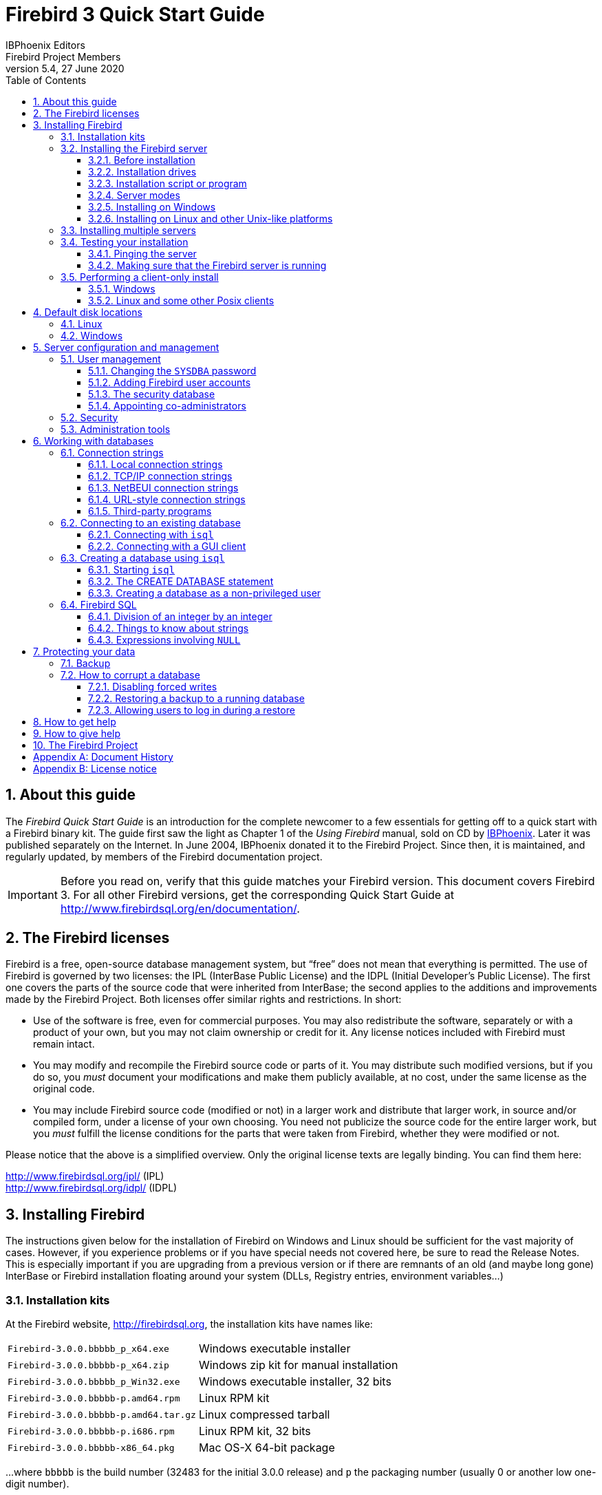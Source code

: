 [[qsg3]]
= Firebird 3 Quick Start Guide
IBPhoenix{sp}Editors; Firebird{sp}Project{sp}Members
5.4, 27 June 2020
:doctype: book
:sectnums:
:sectanchors:
:toc: left
:toclevels: 3
:outlinelevels: 6:0
:icons: font
:experimental:
:imagesdir: ../../images
:docimagepath: firebirddocs/qsg3

toc::[]

[[qsg3-about]]
== About this guide

The [ref]_Firebird Quick Start Guide_ is an introduction for the complete newcomer to a few essentials for getting off to a quick start with a Firebird binary kit.
The guide first saw the light as Chapter 1 of the [ref]_Using Firebird_ manual, sold on CD by http://www.ibphoenix.com[IBPhoenix].
Later it was published separately on the Internet.
In June 2004, IBPhoenix donated it to the Firebird Project.
Since then, it is maintained, and regularly updated, by members of the Firebird documentation project.

[IMPORTANT]
====
Before you read on, verify that this guide matches your Firebird version.
This document covers Firebird 3.
For all other Firebird versions, get the corresponding Quick Start Guide at http://www.firebirdsql.org/en/documentation/.
====

[[qsg3-firebird-licenses]]
== The Firebird licenses(((Licenses)))(((Firebird licenses)))(((IPL)))(((IDPL)))

Firebird is a free, open-source database management system, but "`free`" does not mean that everything is permitted.
The use of Firebird is governed by two licenses: the IPL (InterBase Public License) and the IDPL (Initial Developer's Public License).
The first one covers the parts of the source code that were inherited from InterBase;
the second applies to the additions and improvements made by the Firebird Project.
Both licenses offer similar rights and restrictions.
In short:

* Use of the software is free, even for commercial purposes.
You may also redistribute the software, separately or with a product of your own, but you may not claim ownership or credit for it.
Any license notices included with Firebird must remain intact.
* You may modify and recompile the Firebird source code or parts of it.
You may distribute such modified versions, but if you do so, you _must_ document your modifications and make them publicly available, at no cost, under the same license as the original code.
* You may include Firebird source code (modified or not) in a larger work and distribute that larger work, in source and/or compiled form, under a license of your own choosing.
You need not publicize the source code for the entire larger work, but you _must_ fulfill the license conditions for the parts that were taken from Firebird, whether they were modified or not.

Please notice that the above is a simplified overview.
Only the original license texts are legally binding.
You can find them here:

http://www.firebirdsql.org/ipl/ (IPL) +
http://www.firebirdsql.org/idpl/ (IDPL)

[[qsg3-installing]]
== Installing Firebird(((Installation)))

The instructions given below for the installation of Firebird on Windows and Linux should be sufficient for the vast majority of cases.
However, if you experience problems or if you have special needs not covered here, be sure to read the Release Notes.
This is especially important if you are upgrading from a previous version or if there are remnants of an old (and maybe long gone) InterBase or Firebird installation floating around your system (DLLs, Registry entries, environment variables...)

[[qsg3-installing-kits]]
=== ((Installation kits))

At the Firebird website, http://firebirdsql.org, the installation kits have names like:

[horizontal]
`Firebird-3.0.0.bbbbb_p_x64.exe`:: Windows executable installer
`Firebird-3.0.0.bbbbb-p_x64.zip`:: Windows zip kit for manual installation
`Firebird-3.0.0.bbbbb_p_Win32.exe`:: Windows executable installer, 32 bits
`Firebird-3.0.0.bbbbb-p.amd64.rpm`:: Linux RPM kit
`Firebird-3.0.0.bbbbb-p.amd64.tar.gz`:: Linux compressed tarball
`Firebird-3.0.0.bbbbb-p.i686.rpm`:: Linux RPM kit, 32 bits
`Firebird-3.0.0.bbbbb-x86_64.pkg`:: Mac OS-X 64-bit package

$$...$$where `bbbbb` is the build number (32483 for the initial 3.0.0 release) and `p` the packaging number (usually 0 or another low one-digit number).

Firebird 3 packages will also undoubtedly wind up in various Linux distributions and their online repositories.
These will have their own naming schemes.

[[qsg3-installing-server]]
=== Installing the Firebird server(((Installation,server)))

[[qsg3-installing-server-before]]
==== Before installation

It is almost always advisable to uninstall any previous Firebird installations completely (_after_ you've read the next paragraph!) and also hunt the Windows system dirs for old copies of `gds32.dll` and `fbclient.dll`.
If you're using Linux, the uninstall scripts should have removed any copies and/or symlinks in `/usr/lib[64]`, but it won't hurt to look if anything named `libfbclient.*` or `libgds.*` is still lying around.

Furthermore, you should be aware that Firebird 3 won't open databases that were created by older versions.
So before taking down your existing setup, you should back up all your databases in order that you can restore them later under Firebird 3.

You may also want to back up your old security database `security2.fdb`.
Firebird 3 comes with an SQL script `security_database.sql` (located in `misc/upgrade/security`) that will upgrade the old security database to Firebird 3, preserving all information _except_ ``SYSDBA``'s and except any passwords.
For more information, see [ref]_Compatibility Issues_ {two-colons} [ref]_Upgrading a v.2.x Security Database_ in the Firebird 3 Release Notes.

[[qsg3-installing-server-drives]]
==== Installation drives(((Installation,drives)))

The Firebird server -- and any databases you create or connect to -- must reside on a hard drive that is physically connected to the host machine.
You cannot locate components of the server, or any database, on a mapped drive, a filesystem share or a network filesystem.
(Well, you can, but you shouldn't, and this technique isn't covered here.)

[NOTE]
====
You can mount a read-only database on a CD-ROM drive, but you cannot run Firebird server from one.
====

[[qsg3-installing-server-script]]
==== Installation script or program(((Installation,script or program)))

Although it is possible to install Firebird by a filesystem copying method -- such as untarring a snapshot build or decompressing a structured `.zip` archive -- it is strongly recommended that you use the distributed release kit (`.exe` for Windows, `.rpm` for Linux), especially if this is the first time you install Firebird.
The Windows installation executable, the Linux `rpm` program and the `install.sh` script in the official `.tar.gz` for various Posix platforms all perform some essential setup tasks.
Provided you follow the installation instructions correctly, there should be nothing for you to do upon completion but log in and go!

[[qsg3-installing-server-modes]]
==== Server modes

Some installers ask you to choose between Classic(((Server mode, Classic))), SuperClassic(((Server mode, SuperClassic))) and Superserver(((ServerMode, SuperServer))) mode.
What are they?

* Classic mode (aka [term]_MultiProcess(((Server mode, MultiProcess)))_) involves a single listening process that spawns off an additional process for each client connection.
Using a locking mechanism, it allows shared connections to database files.
* SuperClassic ([term]_ThreadedShared(((Server mode, ThreadedShared)))_) is a single server process.
Client connections are handled by separate threads, each having their own database page cache.
Other processes (e.g. embedded servers) may open the same database simultaneously (hence the _Shared_).
* Superserver ([term]_ThreadedDedicated(((Server mode, ThreadedDedicated)))_) is also a single server process with threads handling client connections.
There is a single, common database page cache.
The server requires exclusive access to each database file it opens (hence the _Dedicated_).

Each mode is fully stable and there is no reason to categorically prefer one to the other.
Of course, you may have your own specific considerations.
When in doubt, just follow the installer default for now.
Changing the server mode later can be done via the configuration file `firebird.conf` and requires a restart but not reinstallation.
The server mode can even be configured per database (consult the Release Notes for details).

[NOTE]
====
Users of Firebird 2.5 or earlier: please notice that as from Firebird 3, Superserver fully supports the use of multiple processors/cores out of the box, so lack of SMP support is no longer a reason to avoid it.
====

[[qsg3-installing-server-windows]]
==== Installing on Windows

Make sure you run the installer program as Administrator (i.e. right-click on the executable and choose "`Run as Administrator`") or you may run into permission problems later!

On Windows server platforms Firebird will run as a system service by default, but during installation you can also choose to let it run as an application.
Don't do this unless you have a compelling reason.

The installer will also ask if you want to enable authorization for legacy (i.e. pre-3.0) Firebird clients.
If security is a concern (as it should be), don't allow this or allow it only temporarily while you upgrade your existing clients to Firebird 3.0.
The legacy connection method sends passwords over the wire unencrypted;
it also limits the usable length of the password to 8 characters.

image::{docimagepath}/InstallScreen-3.0.png[]

During installation you have the option of providing a password for Firebird's superuser, `SYSDBA`.
Firebird passwords may be up to 255 bytes long, but due to the nature of the hashing algorithm the "`effective length`" is around 20 bytes, so it's not very useful to enter a password that's much longer than that.
Notice however that if you do enter such a password, you must supply it in its full length every time you connect -- it won't work if you truncate it to the first 20 characters!

[[qsg3-installing-server-windows-guardian]]
===== Use the ((Guardian))?(((Firebird Guardian)))

The Firebird Guardian is a utility that monitors the server process and tries to restart it if it terminates abnormally.
During a Windows install, you can opt to use the Guardian when running in SuperClassic or Superserver mode.
However, since modern Windows systems have the facility to watch and restart services, there is no reason to use the Guardian if Firebird runs as a service (which it should).

The Guardian may be phased out in future versions of Firebird.

[[qsg3-installing-server-linux]]
==== Installing on Linux and other Unix-like platforms

In all cases, read the Release Notes for the Firebird version you're going to install.
There may be significant variations from release to release of any Posix operating system, especially the open source ones.
Where possible, the build engineers for each Firebird version have attempted to document any known issues.

Aside from being packaged with the download kits, Release Notes for all officially released versions of Firebird can also be found at http://www.firebirdsql.org/en/release-notes/.

If you have a Linux distribution that supports `rpm` installs, consult the appropriate platform documentation for instructions about using _RPM Package Manager_.
In most distributions you will have the choice of performing the install from a command shell or through a GUI interface.

For Linux distributions that cannot process `rpm` programs, and for Unix flavours for which no `.rpm` kit is provided, use the `.tar.gz` kit.
Quite often, installation is just a matter of untarring the archive and running `install.sh`.
In some cases, the Release Notes or packed Readmes may instruct you to edit the scripts and make some manual adjustments.

[[qsg3-installing-multiple]]
=== Installing multiple servers

Firebird allows the operation of multiple servers on a single machine.
It can also run concurrently with Firebird 1.x or InterBase servers.
Setting this up is not a beginner's task though.
If you need to run multiple servers on the same machine, the second and subsequent servers must be installed and configured manually.
They need to have different service names and should listen on different TCP/IP ports.
The file `install_windows_manually.txt` in the `doc` subdir may be of help if you're doing this on Windows, but bear in mind that it was written for Firebird 2.1.

Also read the chapter [ref]_Configuring the Port Service on Client and Server_ in the Firebird 1.5 (!) Release Notes:

http://www.firebirdsql.org/file/documentation/release_notes/html/rlsnotes15.html#config-port +
http://www.firebirdsql.org/file/documentation/release_notes/Firebird-1.5.6-ReleaseNotes.pdf#page=96

[[qsg3-installing-testing]]
=== Testing your installation(((Testing)))

If you want to connect to your Firebird server across a network, then before testing the Firebird server itself you may want to verify that the server machine is reachable from the client at all.
At this point, it is assumed that you will use the recommended TCP/IP network protocol for your Firebird client/server connections.
(On Windows networks, NetBEUI is also supported.)

[[qsg3-installing-testing-ping]]
==== Pinging the server(((Ping)))

The `ping` command -- available on most systems -- is a quick and easy way to see if you can connect to a server machine via the network.
For example, if your server's IP address in the domain that is visible to your client is `192.13.14.1`, go to a command shell on the client machine and type the command

----
ping 192.13.14.1
----

substituting this example IP address with the IP address that your server is broadcasting.
If you are on a managed network and you don't know the server's IP address, ask your system administrator.
Of course, you can also ping the server by its name, if you know it:

----
ping vercingetorix
----

If you are connecting to the server from a local client -- that is, a client running on the same machine as the server -- you can ping the virtual TCP/IP loopback server:

----
ping localhost
----

or

----
ping 127.0.0.1
----

If you have a simple network of two machines linked by a crossover cable, you can set up your server with any IP address you like except 127.0.0.1 (which is reserved for a local loopback server) and, of course, the IP address which you are using for your client machine.
If you know the "`native`" IP addresses of your network cards, and they are different, you can simply use those.

Once you have verified that the server machine is reachable from the client, you can go on to the next step.

[[qsg3-installing-testing-check]]
==== Making sure that the Firebird server is running(((Checking the server)))

Most -- but not all -- installation packages start up the Firebird server as one of the final steps during installation, and also make sure that Firebird is started at every reboot.

After being launched, the Firebird server should be running:

On Linux or other Unix-like systems:::
As a service.

On Windows server systems:::
As a service or as an application.
Service is default and highly recommended.

The following sections show you how to test the server on each platform.

[[qsg3-installing-testing-check-linux]]
===== Server check: Linux and other Unices

(((top command (Linux))))
Use the `top` command in a command shell to inspect the running processes interactively.
If a Firebird 3 server is running, you should see a process named `firebird` and possibly also `fbguard` (the Guardian process).

The following screen shows the output of `top`, restricted by `grep` to show only lines containing the string `firebird`:

----
paul@fili ~ $ top -b -n1 | grep [f]irebird
 7169 firebird  20   0   29668    992    560 S   0,0  0,0   0:00.00 fbguard
 7171 firebird  20   0  228160   5876   3048 S   0,0  0,1   0:00.01 firebird
----

As an alternative to `top`, you can use `ps -ax` or `ps -aux` and pipe the output to `grep`.

The process name is `firebird` regardless if Firebird is running in Superserver, Classic or SuperClassic mode.
However, it is possible to configure a Classic-mode Firebird in such a way that it runs as a service under (x)inetd.
In that case, you will only see a `firebird` process if a client connection has been made.

Another way of testing the server after installation is by starting a Firebird client (e.g. `/opt/firebird/bin/isql`) and connecting to a database or creating one.
These operations are described later in this guide.

If it turns out that the server hasn't been started after all, you may need to do this manually, e.g.
with `/etc/init.d/firebird start` or `systemctl start firebird` and `systemctl enable firebird`, depending on the type of Linux system and your Firebird installation package.

[[qsg3-installing-testing-check-win-service]]
===== Server check: Windows, running as service

Open menu:Control{sp}Panel[Administrative Tools > Services].

(((Services (Windows))))
This illustration shows the Services applet display on Windows 7.
The appearance may vary from one Windows server edition to another.

image::{docimagepath}/Services-3.png[]

You should at least find the Firebird server in the services listing.
The Guardian may or may not be running, depending on the choices you made during installation.
If you didn't opt to start the server at the end of the installation process, you may do so now by right-clicking on the Firebird entry (or the Guardian) and choosing Start.

[[qsg3-installing-testing-check-win-app]]
===== Server check: Windows, running as application

If Firebird is up and running as an application, it is represented by an icon in the system tray:

* A green and grey server symbol if controlled by the Guardian;
* A round yellow and black graphic if running standalone.

A flashing icon indicates that the server is in the process of starting up (or at least trying to do so).
A red icon, or an icon with an overlying red stop sign, indicates that startup has failed.

One way to make 100% sure if the server is running or not is to press kbd:[Ctrl+Alt+Del] and look for the `firebird` process (and possibly `fbguard`) in the task list.
You may need to check the box "`Show processes of all users`" for these processes to become visible.

On some occasions, you may need to start the Guardian or server once explicitly via the Start menu even if you opted for "`Start Firebird now`" at the end of the installation process.
Sometimes a reboot is necessary.

You can shut the server down via the menu that appears if you right-click on the tray icon.
Notice that this also makes the icon disappear;
you can restart Firebird via the Start menu.

[NOTE]
====
In Classic mode (but not SuperClassic!) a new process is launched for every connection, so the number of `firebird` processes will always equal the number of client connections plus one.
Shutdown via the tray icon menu only terminates the first process (the [term]_listener_).
Other processes, if present, will continue to function normally, each terminating when the client disconnects from the database.
Of course, once the listener has been shut down, new connections can't be made.
====

[[qsg3-installing-client]]
=== Performing a client-only install(((Installation,client-only)))

Each remote client machine needs to have the client library -- `libfbclient.so` on Posix clients, `fbclient.dll` on Windows clients -- that matches the release version of the Firebird server.

Firebird can install symlinks or copies named after the 1.0 libs (with the "`old`" InterBase names), to maintain compatibility with third-party products which need these files.

Some extra pieces are also needed for the client-only install.

[[qsg3-installing-client-windows]]
==== Windows

At present, no separate installation program is available to install only the client pieces on a Windows machine.
If you are in the common situation of running Windows clients to a Linux or other Unix-like Firebird server (or another Windows machine), you need to download the full Windows installation kit that corresponds to the version of Firebird server you install on your server machine.

Fortunately, once you have the kit, the Windows client-only install is a breeze.
Just run the installation program and when you arrive at the "`Select Components`" screen, choose one of the client-only options from the drop-down list or uncheck the "`Server Components`" checkbox.

[[qsg3-installing-client-linux]]
==== Linux and some other Posix clients

A small-footprint client install program for Linux clients is not available either.
Additionally, some Posix flavours -- even within the Linux constellation -- have somewhat idiosyncratic requirements for filesystem locations.
For these reasons, not all {asterisk}x distributions for Firebird even contain a client-only install option.

For most Linux flavours, the following procedure is suggested for a manual Firebird client-only install.
Log in as `root` for this.

. Look for `libfbclient.so.3.0.n` (`n` being the patch version number) in `/opt/firebird/lib` on the machine where the Firebird server is installed.
Copy it to `/usr/lib` on the client (or `/usr/lib64` if both server and client are 64-bits).
. Create chained symlinks using the following commands:
+
[listing,subs=+quotes]
----
ln -s /usr/lib/libfbclient.so.3.0.__n__ /usr/lib/libfbclient.so.2

ln -s /usr/lib/libfbclient.so.2 /usr/lib/libfbclient.so
----
+
++...++replacing `3.0.__n__` with your version number, e.g. `3.0.0` or `3.0.4`
+ 
If you're running applications that expect the legacy libraries to be present, also create the following symlinks:
+
----
ln -s /usr/lib/libfbclient.so /usr/lib/libgds.so.0

ln -s /usr/lib/libfbclient.so /usr/lib/libgds.so
----
. Copy `firebird.msg` to the client machine, preferably into the `/opt/firebird` directory.
If you place it somewhere else, create a system-wide permanent `FIREBIRD` environment variable pointing to the right directory, so that the API routines can locate the messages.
. Optionally copy some of the Firebird command-line tools -- e.g. `isql` -- to the client machine.

Instead of copying the files from a server, you can also pull them out of a Firebird `tar.gz` kit.
Everything you need is located in the `/opt/firebird` tree within the `buildroot.tar.gz` archive that's packed inside the kit.

[[qsg3-disk-locations]]
== Default disk locations(((Disk locations)))

The tables below show you where you'll find the Firebird files and directories after a standard installation.
Please notice that the listings are not exhaustive.

[[qsg3-disk-locations-linux]]
=== Linux(((Disk locations,Linux)))

The following table shows the default component locations of a Firebird installation on Linux.
Some of the locations may be different on other Unix-like systems, or on certain Linux distributions.

[[qsg3-tbl-firebird-components-linux]]
.Firebird 3.0 component locations on Linux
[cols="<1,<2,<2", frame="all", options="header",stripes="none"]
|===
| Component
| File Name
| Default Location

|Installation directory (referred to hereafter as `__$(install)__`)
|-
|`/opt/firebird` (may vary per distribution)

|Configuration files
|`firebird.conf`, `databases.conf`, etc.
|`$(install)`

|Release Notes and other documentation
|Various files
|`$(install)/doc`

|Firebird server
|`firebird`
|`$(install)/bin`

|Command-line tools
|`isql`, `gbak`, `nbackup`, `gfix`, `gstat`, etc.
|`$(install)/bin`

|Plugins (new in Firebird 3)
|`libEngine12.so`, `libSrp.so`, `libudr_engine.so`, etc.
|`$(install)/plugins`

|Sample database
|`employee.fdb`
|`$(install)/examples/empbuild`

|UDF libraries
|`ib_udf.so`, `fbudf.so`
|`$(install)/UDF`

|Additional server-side libraries
|`libib_util.so`
|`$(install)/lib`

|Client libraries
|`libfbclient.so.3.0.n`

The usual symlinks (`{asterisk}.so.2`, `{asterisk}.so`) are created.
Legacy `libgds.{asterisk}` symlinks are also installed.
|`/usr/lib[64]`

(actually, the real stuff is in `$(install)/lib`, but you should use the links in `/usr/lib[64]`)
|===

[[qsg3-disk-locations-win]]
=== Windows(((Disk locations,Windows)))

In the table below, `<ProgramDir>` refers to the Windows programs folder.
This is usually "```C:\Program Files```" but may also be a different path, e.g. "```D:\Programmi```".
Likewise, `<SystemDir>` refers to the Windows system directory.
Be sure to read the notes below the table, especially if you're running Firebird on a 64-bit Windows system.

[[qsg3-tbl-firebird-components-win]]
.Firebird 3.0 component locations on Windows
[cols="<1,<2,<2", frame="all", options="header",stripes="none"]
|===
| Component
| File Name
| Default Location

|Installation directory (referred to hereafter as `__$(install)__`)
|-
|`<ProgramDir>\Firebird\Firebird_3_0`

|Configuration files
|`firebird.conf`, `databases.conf`, etc.
|`$(install)`

|Release Notes and other documentation
|Various files
|`$(install)\doc`

|Firebird server
|`firebird.exe`
|`$(install)`

|Command-line tools
|`isql.exe`, `gbak.exe`, `nbackup.exe`, `gfix.exe`, `gstat.exe`, etc.
|`$(install)`

|Plugins (new in Firebird 3)
|`engine12.dll`, `srp.dll`, `udr_engine.dll`, etc.
|`$(install)\plugins`

|Sample database
|`employee.fdb`
|`$(install)\examples\empbuild`

|Internationalisation
|`fbintl.conf`, `fbintl.dll`
|`$(install)\intl`

|User-defined function (UDF) libraries
|`ib_udf.dll`, `fbudf.dll`
|`$(install)\UDF`

|Additional server-side libraries
|`icu{asterisk}.dll`, `ib_util.dll`
|`$(install)`

|Client connection libraries
|`fbclient.dll` (with an optional `gds32.dll`, to support legacy apps)
|`$(install)` (with an optional copy in `<SystemDir>` -- see note below table)

|Some necessary Microsoft runtime libs
|`msvcp100.dll`, `msvcr100.dll`
|`$(install)`

|32-bit library versions for use with 64-bit Firebird
|`fbclient.dll`, `msvcp100.dll`, `msvcr100.dll`
|`$(install)\WOW64` (with an optional copy in `SysWOW64` -- see second note below table)
|===

.The Windows system directory
[NOTE]
====
A typical location for the Windows system directory -- on both 32-bit and 64-bit systems -- is `C:\Windows\System32`

If you run Firebird on a 64-bit system, make sure to also read the next note.
====

.Important notice for 64-bit Windows users
[IMPORTANT]
====
On 64-bit Windows systems, the "```Program Files```" directory is reserved for 64-bit programs.
If you try to install a 32-bit application into that folder, it will be auto-redirected to a directory which -- in English versions -- is called "```Program Files (x86)```".
In other language versions the name may be different.

In the same vein, the `System32` directory is reserved for 64-bit libraries.
32-bit libraries go into `SysWOW64`.
That's right: 64-bit libraries are in `System32`, 32-bit libraries in `SysWOW64`.

If you're not aware of this, you may have a hard time locating your 32-bit Firebird components on a 64-bit Windows system.

(Incidentally, _WOW_ stands for _Windows on Windows_.
Now you can work out for yourself what _LOL_ means.)
====

[[qsg3-config]]
== Server configuration and management(((Configuration)))(((Management)))

There are several things you should be aware of -- and take care of -- before you start using your freshly installed Firebird server.
This part of the manual introduces you to some useful tools and shows you how to protect your server and databases.

[[qsg3-config-gsec]]
=== User management(((gsec)))

In Firebird 3, user management is done entirely through SQL commands.
Users of previous versions are probably familiar with the `gsec` utility for this task.
It is still present, but deprecated and it won't be discussed here.

[[qsg3-config-gsec-changepw]]
==== Changing the `SYSDBA` password(((SYSDBA)))(((Passwords,changing)))

One Firebird account is created automatically as part of the installation process: `SYSDBA`.
This account has all the privileges on the server and cannot be deleted.
Depending on version, OS, and architecture, the installation program will either

* install the `SYSDBA` user with the password `masterkey`, or
* ask you to enter a password during installation, or
* generate a random password and store that in the file `SYSDBA.password` within your Firebird installation directory.

If the password is `masterkey` and your server is exposed to the Internet at all -- or even to a local network, unless you trust every user with the `SYSDBA` password -- you should change it immediately.
Fire up `isql` or another Firebird client and connect to a database.
In this example, the "`employee`" example database is used, because its alias is always present in a freshly installed Firebird setup:

----
connect localhost:employee user sysdba password masterkey;
----

If you do this in `isql`, it should respond with:

----
Database: localhost:employee, User: SYSDBA
----

Now alter the sysdba password:

----
alter user sysdba set password 'Zis4_viZuna83YoYo';
----

The `SET` keyword is optional, and instead of `USER SYSDBA` you can also use `CURRENT USER`, which always refers to the user you are logged in as.

If the command succeeds, you won't get any feedback.
Instead, `isql` will just print the next "```SQL>```"-prompt, thus indicating that all is well and your further input is awaited.

Please notice that unlike "`regular`" user names, Firebird passwords are always case sensitive.

[[qsg3-config-gsec-adduser]]
==== Adding Firebird user accounts(((User accounts)))

Firebird allows the creation of many different user accounts.
Each of them can own databases and also have various types of access to databases and database objects it doesn't own.

Assuming you are connected to a database as `SYSDBA`, you can add a user account as follows:

----
create user billyboy password 'TooLongFor8099Comfort';
----

The full range of user management commands is:

[listing,subs=+quotes]
----
CREATE USER _name_ PASSWORD '_password_' [<options>] [<tags>];
[CREATE OR] ALTER USER _name_ [SET] [PASSWORD '_password_'] [<options>] [<tags>];
ALTER CURRENT USER [SET] [PASSWORD '_password_'] [<options>] [<tags>];
DROP USER _name_;

<options> ::=  <option> [, <option> ...]
<option> ::=
    {FIRSTNAME | MIDDLENAME | LASTNAME} '_stringvalue_'
  | ACTIVE
  | INACTIVE

<tags> ::= TAGS (<tag> [, <tag> ...])
<tag> ::=
    _tagname_ = '_stringvalue_'
  | DROP _tagname_
----

[term]_Tags_ are optional key-value pairs that can be freely defined by the user.
The key (tag name) must be a valid SQL identifier, the value a non-``NULL`` string of at most 255 bytes.

Only `SYSDBA` and co-admins can use all these commands.
Ordinary users can change their own parameters (such as password, name parts and tags, but not active/inactive) using `ALTER USER __name__` or `ALTER CURRENT USER`.
It is not possible to change an account name.

Examples:

[source]
----
create user dubya password 'Xwha007_noma'
  firstname 'GW' lastname 'Shrubbery';
create user lorna password 'Mayday_domaka'
  tags (Street = 'Main Street', Number = '888');
alter user benny tags (shoesize = '8', hair = 'blond', drop weight);
alter current user set password 'SomethingEvenMoreSecretThanThis';
alter user dubya set inactive;
drop user ted;
----

[[qsg3-config-security-db]]
==== The security database(((Security database)))

Firebird user accounts are kept in a [term]_security database_, which normally resides in the installation directory and is called `security3.fdb` (alias: `security.db`).
Except in the case of so-called embedded connections (more about those later in this guide), connecting to a database always involves the security database, against which the user credentials are verified.
Of course this is done transparently;
the user doesn't have to make an explicit connection to the security database.

However, in Firebird 3 this is not the end of the story.
Firebird now allows the use of multiple security databases on a system, each security database governing a specific set of databases.
A database can even act as its own security database.

Showing how to set this up is outside the scope of this Quick Start Guide.
You can find full details in the Release Notes, chapter [ref]_Security_.
But it is important to realise that _if_ a system has multiple security databases, managing user accounts while connected to a database will always affect the accounts in the security database that governs _that_ specific database.
To be on the safe side, you may want to connect to the security database itself before issuing your user management commands.
Connecting to the security database used to be forbidden in recent versions of Firebird, but is now once again possible, albeit by default only locally (which means that even the `localhost` route is blocked).

[[qsg3-config-gsec-addadmin]]
==== Appointing co-administrators(((Administrators)))(((RDB$ADMIN role,in the security database)))

*Note:* What follows here is not essential knowledge for beginners.
You can skip it if you like and go on to the <<qsg3-config-security>> section.

In Firebird 2.5 and up, `SYSDBA` (and others with administrator rights) can appoint co-administrators.
This is done with the `GRANT ADMIN ROLE` directive:

[source]
----
create user bigbill password 'bigsekrit7foryou' grant admin role;
alter user littlejohn grant admin role;
----

The first command creates user `bigbill` as a Firebird administrator, who can add, alter and drop users.
The second command grants administrator privileges to the existing user `littlejohn`.

To revoke administrator privileges from an account, use `ALTER USER ... REVOKE ADMIN ROLE`.

.Notes
[NOTE]
====
* `GRANT ADMIN ROLE` and `REVOKE ADMIN ROLE` are not `GRANT` and `REVOKE` statements, although they look that way.
They are parameters to the `CREATE` and `ALTER USER` statements.
The actual role name involved here is `RDB$ADMIN`.
This role also exists in regular databases;
more about that in a minute.
* Every user who has received administrator rights can pass them on to others.
Therefore, there is no explicit `WITH ADMIN OPTION`.
* Just for completeness, administrators can also grant admin rights to an existing user by connecting to the security database and issuing a regular `GRANT` statement:
+
[source]
----
grant rdb$admin to littlejohn
----
====

[[qsg3-config-gsec-addadmin-diff]]
===== Differences between co-administrators and `SYSDBA`

* Co-admins can create, alter and drop users, but they have no automatic privileges in regular databases, like `SYSDBA` has.
* Unlike `SYSDBA`, co-admins must specify the `RDB$ADMIN` role explicitly if they want to exert their rights as system administrator:
+
[source]
----
connect security.db user bigbill password bigsekrit7foryou role rdb$admin
----
+
(((RDB$ADMIN role, in regular databases)))
For reasons explained elsewhere in this guide, connecting to the security database like this may fail if a Superserver is running.
On Windows, you may circumvent this by prepending `xnet://` to the database path or alias, but on Posix, you're stuck.
The only solution there is to grant the co-admin the `RDB$ADMIN` role in at least one regular database as well.
(A database that uses the security database in question, of course.) This is done in the usual way that roles are granted:
+
[source]
----
grant rdb$admin to bigbill
----
+
Grantors can be the database owner, `SYSDBA`, and every other user who has the `RDB$ADMIN` role in that database and has specified it while connecting.
Every `RDB$ADMIN` member in a database can pass the role on to others, so again there is no `WITH ADMIN
OPTION`.
Once the co-admin has obtained the role, he can connect to the (regular) database with it and use the SQL user management commands.
It's not the most elegant of solutions, but it works.
+
.Please remember:
[NOTE]
====
The `RDB$ADMIN` role in a database gives the grantee `SYSDBA` rights _in that database only_!

* If it is the security database, the grantee can manage user accounts, but has no special privileges in other databases.
* If it is a regular database, the grantee can control that database like he was `SYSDBA`, but again has no special privileges in other databases, and has no user administration privileges.

Of course it is possible to grant a user the `RDB$ADMIN` role in several databases, including the security database.
====

[[qsg3-config-security]]
=== Security(((Security)))(((Databases,security)))

Firebird 3 offers a number of security options, designed to make unauthorised access as difficult as possible.
Be warned however that some configurable security features default to the old, "`insecure`" behaviour inherited from InterBase and earlier Firebird versions, in order not to break existing applications.

It pays to familiarise yourself with Firebird's security-related configuration parameters.
You can significantly enhance your system's security if you raise the protection level wherever possible.
This is not only a matter of setting parameters, by the way: other measures involve tuning filesystem access permissions, an intelligent user accounts policy, etc.

Below are some guidelines for protecting your Firebird server and databases.

Run Firebird as non-system user::
On Unix-like systems, Firebird already runs as user `firebird` by default, not as `root`.
On Windows server platforms, you can also run the Firebird service under a designated user account (e.g. `Firebird`).
The default practice -- running the service as the `LocalSystem` user -- poses a security risk if your system is connected to the Internet.
Consult `README.instsvc.txt` in the `doc` subdir to learn more about this.

(((SYSDBA))) Change ``SYSDBA``'s password::
As discussed before, if your Firebird server is reachable from the network and the system password is `masterkey`, change it.

(((SYSDBA))) Don't create user databases as SYSDBA::
`SYSDBA` is a very powerful account, with full (destructive) access rights to all your Firebird databases.
Its password should be known to a few trusted database administrators only.
Therefore, you shouldn't use this super-account to create and populate regular databases.
Instead, generate normal user accounts, and provide their account names and passwords to your users as needed.
You can do this with the SQL user management commands as shown above, or with any decent third-party Firebird administration tool.

Protect databases on the filesystem level::
Anybody who has filesystem-level read access to a database file can copy it, install it on a system under his or her own control, and extract all data from it -- including possibly sensitive information.
Anybody who has filesystem-level write access to a database file can corrupt it or totally destroy it.
+
Also, anybody with filesystem-level access to a database can make an embedded connection to it posing as _any_ Firebird user (including `SYSDBA`) without having his credentials checked.
This can be especially disastrous if it concerns the security database!
+
As a rule, only the Firebird server process should have access to the database files.
Users don't need, and should not have, access to the files -- not even read-only.
They query databases via the server, and the server makes sure that users only get the allowed type of access (if at all) to any objects within the database.
+
As a relaxation of this rule, most Firebird configurations allow users to create and use databases in their own filesystem space and make embedded connections to them.
Since these are _their_ files and _their_ data, one may argue that unrestricted and possibly destructive access should be their own concern, not yours.
+
If you don't want or need this relaxation, follow the instructions in the next item.

(((Embedded connections,disable))) Disable embedded connections::
If you don't want any type of direct access, you may disable embedded mode (= direct filesystem-level access) altogether by opening `firebird.conf` and locating the `Providers` entry.
The default (which is probably commented out) is:
+
[source]
----
#Providers = Remote,Engine12,Loopback
----
+
Now, either remove the hash mark and the `Engine12` provider (this is the one that makes the embedded connections), or -- better -- add an uncommented line:
+
[source]
----
Providers = Remote,Loopback
----
+
The `Remote` provider takes care of remote connections;
the `Loopback` provider is responsible for TCP/IP connections via `localhost`, as well as (on Windows) WNET/NetBEUI and XNET connections to databases on the local machine.
All these connection types require full authentication and have the server process, not the user process, open the database file.
+
Please notice that you can also set the `Providers` parameter on a per-database basis.
You can set a default in `firebird.conf` as shown above, and then override it for individual databases in `databases.conf` like this:
+
[source]
----
bigbase = C:\Databases\Accounting\Biggus.fdb
{
  Providers = Engine12,Loopback
}
----
+
The first line defines the [term]_alias_ (see next item), and everything between the curly brackets are parameters for that specific database.
You'll find `databases.conf` in the same directory as `firebird.conf`.
Refer to the Release Notes, chapter [ref]_Configuration Additions and Changes_, section [ref]_Per-database Configuration_, for more information about the various parameters.

(((Aliases)))(((Databases,aliases))) Use database aliases::
[term]_Database aliases_ hide physical database locations from the client.
Using aliases, a client can e.g. connect to "```frodo:zappa```" without having to know that the real location is `frodo:/var/firebird/music/underground/mothers_of_invention.fdb`.
Aliases also allow you to relocate databases while the clients keep using their existing connection strings.
+
Aliases are listed in the file `databases.conf`, in this format on Windows machines:
+
[source]
----
poker = E:\Games\Data\PokerBase.fdb
blackjack.fdb = C:\Firebird\Databases\cardgames\blkjk_2.fdb
----
+
And on Linux:
+
[source]
----
books = /home/bookworm/database/books.fdb
zappa = /var/firebird/music/underground/mothers_of_invention.fdb
----
+
Giving the alias an `.fdb` (or any other) extension is fully optional.
Of course if you do include it, you must also specify it when you use the alias to connect to the database.
+
Aliases, once entered and saved, take effect immediately.
There is no need to restart the server.

Restrict database access::
The `DatabaseAccess` parameter in `firebird.conf` can be set to `Restrict` to limit access to explicitly listed filesystem trees, or even to `None` to allow access to aliased databases only.
Default is `Full`, i.e. no restrictions.
+
Note that this is not the same thing as the filesystem-level access protection discussed earlier: when `DatabaseAccess` is anything other than `Full`, the server will refuse to open any databases outside the defined scope even if it has sufficient rights on the database files.

(((Authentication))) Choose your authentication method(s)::
Firebird supports three authentication methods when connecting to databases:
+
--
. _Srp (Secure Remote Password):_ The user must identify him/herself with a Firebird username and password, which the server checks against the security database.
The maximum effective password length is around 20 bytes, although you may specify longer passwords.
Wire encryption is used.
. _Win_Sspi (Windows Security Support Provider Interface):_ The user is logged in automatically with his Windows account name.
. _Legacy_Auth:_ Insecure method used in previous Firebird versions.
Passwords have a maximum length of 8 bytes and are sent unencrypted across the wire.
Avoid this method if possible.
--
+
Two configuration parameters control Firebird's authentication behaviour:
+
--
* `AuthServer` determines how a user can connect to the local server.
It is usually "```Srp```" or, on Windows machines, "```Srp, Win_Sspi```".
In the latter case, the user will be authenticated with his Windows login if he fails to supply user credentials (causing the `Srp` method, which is tried first, to fail).
* `AuthClient` defines how the local client tries to authenticate the user when making a connection.
It is usually "```Srp, Win_Sspi, Legacy_Auth```", allowing the user to connect to pre-Firebird-3 servers on remote machines.
--
+
If `Win_Sspi` and/or `Legacy_Auth` are allowed on the server side, you must also set the `WireCrypt` parameter to `Enabled` or `Disabled`, but not `Required`.
+
Likewise, if a server (not a client!) supports `Legacy_Auth`, the `UserManager` parameter must be set to `Legacy_UserManager` instead of `Srp`.
(The default `Srp` user manager can still be addressed by adding `USING PLUGIN SRP` to your user management commands.)
+
The `AuthServer`, `AuthClient`, `WireCrypt` and `UserManager` parameters are all set in `firebird.conf` en can be overridden per database in `databases.conf`.
+
Please notice: enabling `Win_Sspi` on the server activates the plugin but doesn't grant Windows accounts any type of access to databases yet.
Logging in to, say, the `employee` database without credentials (and making sure no embedded connection is made) will result in this error message:
+
[source]
----
SQL> connect xnet://employee;
Statement failed, SQLSTATE = 28000
Missing security context for employee
----
+
In other words: "`We know who you are (because the `Win_Sspi` plugin identified you) but you can't
come in.`"
+
The solution is to create, as `SYSDBA`, a global mapping that gives any Windows account access to databases -- but no special privileges -- under the same name.
This is done with the following command:
+
[source]
----
create global mapping trusted_auth
using plugin win_sspi
from any user to user
----
+
`Trusted_auth` is just a chosen name for the mapping.
You may use another identifier.
`From any user` means that the mapping is valid for any user authenticated by the `Win_Sspi` plugin.
`To user` indicates that every user will be made known under his own Windows account name in each database he connects to.
If instead we had specified `to user bob`, then every Windows user authenticated by the `Win_Sspi` plugin would be `bob` in every database.
+
With the mapping in effect, the "`Windows trusted`" connection succeeds:
+
[source]
----
SQL> connect xnet://employee;
Database: xnet://employee, User: SOFA\PAUL
SQL> select current_user from rdb$database;

USER
===============================
SOFA\PAUL
----
+
[NOTE]
====
With embedded connections, i.e. serverless connections handled by `Engine12`, where the client process directly opens the database file, the user is also logged in under his Windows account name if he doesn't provide a user name when connecting.
However, this doesn't require `Win_Sspi` to be enabled, nor does it need any explicit mapping:

[source]
----
SQL> connect employee;
Database: employee, User: PAUL
SQL> select current_user from rdb$database;

USER
===============================
PAUL
----
====

(((Administrators))) Consider whether Windows administrators should have `SYSDBA` rights::
In Firebird 2.1, if the (now defunct) configuration parameter `Authentication` was _trusted_ or _mixed_, Windows administrators would automatically receive `SYSDBA` privileges in all databases, including the security database.
In Firebird 2.5 and later, this is no longer the case.
This reduces the risk that administrators with little or no Firebird knowledge mess up databases or user accounts.
+
If you still want to apply the automatic `SYSDBA` mapping as it was in Firebird 2.1, login as `SYSDBA` and give the command:
+
[source]
----
create global mapping win_admin_sysdba
using plugin win_sspi
from predefined_group domain_any_rid_admins
to user sysdba
----
+
This grants all Windows administrators automatic `SYSDBA` rights in every database (including the security database, so they can manage user accounts), provided that they are authenticated by the `Win_Sspi` plugin.
To achieve this, they must connect
+
--
* without supplying any user credentials, and
* making sure that the `Engine12` provider doesn't kick in.
This is easily achieved with a connection string like `xnet://local-path-or-alias`.
--
+
To give just one administrator -- or indeed any user -- full `SYSDBA` power, use this command:
+
[source]
----
create global mapping frank_sysdba
using plugin win_sspi
from user "sofa\frank"
to user sysdba
----
+
The double quotes are necessary because of the backslash in the user name.
(Specifying just `frank` will be accepted by Firebird, but won't result in a working mapping on most, if not all, Windows systems.)
+
You can drop any mapping with the command:
+
[listing,subs=+quotes]
----
DROP [GLOBAL] MAPPING _mapping_name_
----
+
E.g.:
+
[source]
----
drop global mapping win_admin_sysdba;
drop global mapping frank_sysdba;
----
+
The `GLOBAL` keyword is necessary if it concerns a global mapping and you're not directly connected to the security database where the mapping is registered.

[[qsg3-config-admintools]]
=== Administration tools(((Admin tools)))

The Firebird kit does not come with a GUI admin tool.
It does have a set of command-line tools -- executable programs which are located in the `bin` subdirectory of your Firebird installation (on Windows, they are in the installation directory itself).
One of them, `isql`, has already been introduced to you.

The range of excellent GUI tools available for use with a Windows client machine is too numerous to describe here.
At least one of them, [term]_FlameRobin_, is also available for Linux.

Explore the http://www.ibphoenix.com/download/tools/admin[Download > Tools > Administration page] at http://www.ibphoenix.com for all of the options.

[NOTE]
====
Remember: you can use a Windows client to access a Linux server and vice-versa.
====

[[qsg3-databases]]
== Working with databases(((Databases,working with databases)))

In this part of the manual you will learn:

* how to connect to an existing database,
* how to create a database,
* and some things you should know about Firebird SQL.

In as much as remote connections are involved, we will use the recommended TCP/IP protocol.

[[qsg3-databases-connstrings]]
=== Connection strings(((Connecting,connection strings)))

If you want to connect to a database or create one you have to supply, amongst other things, a [term]_connection string_ to the client application (or, if you are a programmer, to the routines you are calling).
A connection string uniquely identifies the location of the database on your computer, local network, or even the Internet.

[[qsg3-databases-connstrings-local]]
==== Local connection strings

An explicit local connection string consists of the path + filename specification in the native format of the filesystem used on the server machine, for example

* on a Linux or other Unix-like server:
+
----
/opt/firebird/examples/empbuild/employee.fdb
----
* on a Windows server:
+
----
C:\Biology\Data\Primates\Apes\populations.fdb
----

Many clients also allow relative path strings (e.g. "```..\examples\empbuild\employee.fdb```") but you should use these with caution, as it's not always obvious how they will be expanded.
Getting an error message is annoying enough, but applying changes to another database than you thought you were connected to may be disastrous.

(((Aliases)))(((Databases,aliases)))
Instead of a file path, the local connection string may also be a _database alias_ that is defined in `databases.conf`, as mentioned earlier.
The format of the alias depends only on how it's defined in the configuration file, not on the server filesystem.
Examples are:

* `zappa`
* `blackjack.fdb`
* `poker`

Upon receiving a local connection string, the Firebird client will first attempt to make a direct, embedded connection to the database file, bypassing authentication but respecting the SQL privileges and restrictions of the supplied user and/or role name.
That is, if the `Engine12` provider is enabled in `firebird.conf` or `databases.conf` -- which it is by default.
If the database file exists, but the connection fails because the client process doesn't have the required access privileges to the file, a client-server connection is attempted (by the `Loopback` provider), in this order:

. Using TCP/IP via `localhost`;
. On Windows: using WNET (NetBEUI), aka Named Pipes, on the local machine;
. On Windows: using XNET (shared memory) on the local machine.

You can force Firebird to use a certain protocol (and skip the embedded connection attempt) by prepending the protocol in URL style:

(((URL-style connection strings)))

* `inet://zappa` (TCP/IP connection using an alias on the local machine)
* `inet:///opt/firebird/examples/citylife.fdb` (TCP/IP connection using an absolute path on the local Posix machine -- notice the extra slash for the root dir)
* `inet://C:\Work\Databases\Drills.fdb` (TCP/IP connection using an absolute path on the local Windows machine)
* `wnet://doggybase` (NetBEUI -- named pipes -- connection using an alias on the local Windows machine)
* `wnet://D:\Fun\Games.fdb` (NetBEUI -- named pipes -- connection using an absolute path on the local Windows machine)
* `xnet://security.db` (XNET connection using an alias on the local Windows machine)
* `xnet://C:\Programmas\Firebird\Firebird_3_0\security3.fdb` (XNET connection using the full path on the local Windows machine)

[TIP]
====
If your XNET connections fail, it may be because the local protocol isn't working properly on your machine.
If you're running Windows Vista, 2003 or XP with terminal services enabled, this can often be fixed by setting `IpcName` to `Global\FIREBIRD` in the configuration file `firebird.conf` (don't forget to uncomment the parameter and restart the server).

If setting `IpcName` doesn't help and you don't get the local protocol enabled, you can usually work around the problem by using `inet://`, `wnet://`, or putting "```localhost:```" before your database paths or aliases, thus turning them into TCP/IP connection strings (discussed below).
====

[[qsg3-databases-connstrings-tcpip]]
==== TCP/IP connection strings(((Server name and path)))(((TCP/IP)))

A TCP/IP connection string consists of:

. a server name or IP address
. an optional slash ("```/```") plus port number or service name
. a colon ("```:```")
. either the absolute path + filename on the server machine, or an alias defined on the server machine.

Examples:

* On Linux/Unix:
+
----
pongo:/opt/firebird/examples/empbuild/employee.fdb

bongo/3052:fury

112.179.0.1:/var/Firebird/databases/butterflies.fdb

localhost:blackjack.fdb
----
* On Windows:
+
----
siamang:C:\Biology\Data\Primates\Apes\populations.fdb

sofa:D:\Misc\Friends\Rich\Lenders.fdb

inca/fb_db:D:\Traffic\Roads.fdb

127.0.0.1:Borrowers
----

(((Aliases)))(((Databases,aliases)))
Notice how the aliased connection strings don't give any clue about the server OS.
And they don't have to, either: you talk to a Linux Firebird server just like you talk to a Windows Firebird server.
In fact, specifying an explicit database path is one of the rare occasions where you have to be aware of the difference.

[[qsg3-databases-connstrings-netbeui]]
==== NetBEUI connection strings(((Server name and path)))(((NetBEUI)))

A NetBEUI (named pipes) connection string consists of:

. two backslashes ("```\\```")
. a server name or IP address
. an optional at sign ("```@```") plus port number or service name
. another backslash ("```\```")
. either the absolute path + filename on the server machine, or an alias defined on the server machine.

Examples:

* On Windows, the exact same databases as in the TCP/IP examples:
+
----
\\siamang\C:\Biology\Data\Primates\Apes\populations.fdb

\\sofa\D:\Misc\Friends\Rich\Lenders.fdb

\\inca@fb_db\D:\Traffic\Roads.fdb

\\127.0.0.1\Borrowers
----

[[qsg3-databases-connstrings-urlstyle]]
==== URL-style connection strings(((Server name and path)))(((URL-style connection strings)))

Local URL-style connection strings have already been introduced.

A remote URL-style connection string consists of:

. a protocol name (`inet` or `wnet`) followed by a colon and two slashes ("```://```")
. a server name or IP address
. an optional colon ("```:```") plus port number or service name
. a slash ("```/```")
. either the absolute path + filename on the server machine, or an alias defined on the server machine.

Examples:

* On Linux/Unix:
+
----
inet://pongo//opt/firebird/examples/empbuild/employee.fdb

inet://bongo:3052/fury

inet://112.179.0.1//var/Firebird/databases/butterflies.fdb

inet://localhost/blackjack.fdb
----
* On Windows:
+
----
inet://siamang/C:\Biology\Data\Primates\Apes\populations.fdb

inet://sofa:4044/D:\Misc\Friends\Rich\Lenders.fdb

wnet://inca:fb_db/D:\Traffic\Roads.fdb

wnet://127.0.0.1/Borrowers
----

Since XNET is a purely local protocol, you can't have remote connection strings starting with ``xnet://``.

[[qsg3-databases-connstrings-3rdpartyprogs]]
==== Third-party programs

Please be aware that some third-party client programs may have different requirements for the composition of connection strings.
Refer to their documentation or online help to find out.

[[qsg3-databases-connecting]]
=== Connecting to an existing database(((Connecting)))(((Databases,connecting)))

(((Databases,example database)))(((Sample database)))(((Example database)))
A sample database named `employee.fdb` is located in the `examples/empbuild` subdirectory of your Firebird installation.
It is also reachable under its alias `employee`.
You can use this database to "`try your wings`".

If you move or copy the sample database, be sure to place it on a hard disk that is physically attached to your server machine.
Shares, mapped drives or (on Unix) mounted SMB (Samba) file systems will not work.
The same rule applies to any databases that you create or use.

Connecting to a Firebird database requires -- implicit or explicit -- authentication.
In order to work with objects inside the database, such as tables, views and functions, you (i.e. the Firebird user you're logged in as) need explicit permissions on those objects, unless you own them (you own an object if you have created it) or if you're connected as user `SYSDBA` or with the role `RDB$ADMIN`.
In the example database `employee.fdb`, sufficient permissions have been granted to `PUBLIC` (i.e. anybody who cares to connect) to enable you to view and modify data to your heart's content.

For simplicity here, we will look at authenticating as `SYSDBA` using the password `masterkey`.
Also, to keep the lines in the examples from running off the right edge, we will work with local databases and use aliases wherever possible.
Of course everything you'll learn in these sections can also be applied to remote databases, simply by supplying a full TCP/IP connection string.

[[qsg3-databases-connecting-isql]]
==== Connecting with `isql`(((isql,connecting to a database)))(((Databases, connecting, with isql)))

Firebird ships with a text-mode client named [term]_isql_ (Interactive SQL utility).
You can use it in several ways to connect to a database.
One of them, shown below, is to start it in interactive mode.
Go to the directory where the Firebird tools reside (see <<qsg3-disk-locations>> if necessary) and type `isql` (Windows) or `./isql` (Linux) at the command prompt.

++[++In the following examples, icon:chevron-circle-left[] means "`hit kbd:[Enter]`"]
(((Connecting,CONNECT statement)))(((SQL, CONNECT statement)))

[listings,subs=+macros]
----
C:\Programmas\Firebird\Firebird_3_0>isqlicon:chevron-circle-left[]
Use CONNECT or CREATE DATABASE to specify a database
SQL>connect xnet://employee user sysdba password masterkey;icon:chevron-circle-left[]
----

[IMPORTANT]
====
* In `isql`, every SQL statement must end with a semicolon.
If you hit kbd:[Enter] and the line doesn't end with a semicolon, isql assumes that the statement continues on the next line and the prompt will change from `SQL>` to `CON>`.
This enables you to split long statements over multiple lines.
If you hit kbd:[Enter] after your statement and you've forgotten the semicolon, just type it after the `CON>` prompt on the next line and press kbd:[Enter] again.
* If the connection string doesn't start with a host or protocol name, a direct serverless connection to the database is attempted.
This may fail if your OS login doesn't have sufficient access rights to the database file.
In that case, connect to `localhost:path-or-alias` or specify a protocol like `xnet://` (Windows only) or `inet://`.
Then the server process (usually running as user `firebird` on Posix or `LocalSystem` on Windows) will open the file.
On the other hand, network-style connections may fail if a user created the database in direct-access mode and the server doesn't have enough access rights.
====

[NOTE]
====
You can optionally enclose the path, the user name and/or the password in single (`'`) or double (`\"`) quotes.
If the path contains spaces, quoting is mandatory.
Case-sensitive user names (created like this: `create user "Jantje" password ...`) and user names with spaces, international characters or other "`funny stuff`" also need to be double-quoted.
====

At this point, `isql` will inform you that you are connected:

----
Database: xnet://employee, User: SYSDBA
SQL>
----

You can now continue to play about with the `employee` database.
With `isql` you can query data, get information about the metadata, create database objects, run data definition scripts and much more.

To get back to the OS command prompt, type:

[listing,subs=+macros]
----
SQL>quit;icon:chevron-circle-left[]
----

You can also type `EXIT` instead of `QUIT`, the difference being that `EXIT` will first commit any open transactions, making your modifications permanent.

[[qsg3-databases-connecting-guiclient]]
==== Connecting with a GUI client(((Databases,connecting,with a GUI client)))

Some GUI client tools take charge of composing the `CONNECT` string for you, using server, path (or alias), user name and password information that you type into prompting fields.
Supply the various elements as described in the preceding topic.

.Notes
[NOTE]
====
* It is also quite common for such tools to expect the entire server + path/alias as a single connection string -- just like `isql` does.
* Remember that file names and commands on Linux and other Unix-like platforms are case-sensitive.
====

[[qsg3-databases-creating]]
=== Creating a database using `isql`(((isql, creating a database)))(((Databases, creating with isql)))

There is more than one way to create a database with `isql`.
Here, we will look at one simple way to create a database interactively -- although, for your serious database definition work, you should create and maintain your metadata objects using data definition scripts.

[[qsg3-databases-creating-startisql]]
==== Starting `isql`

To create a database interactively using the `isql` command shell, type `isql` (Windows) or `./isql` (Linux) at the command prompt in the directory where the Firebird tools are.

++[++In the following examples, icon:chevron-circle-left[] means "`hit kbd:[Enter]`"]

[listing,subs=+macros]
----
C:\Programmas\Firebird\Firebird_3_0>isqlicon:chevron-circle-left[]
Use CONNECT or CREATE DATABASE to specify a database
----

[[qsg3-databases-creating-creatdbstatement]]
==== The CREATE DATABASE statement(((CREATE DATABASE statement)))(((SQL,CREATE DATABASE statement)))

Now you can create your new database interactively.
Let's suppose that you want to create a database named `test.fdb` and store it in a directory named `data` on your `D` drive:

[listing,subs=+macros]
----
SQL>create database 'D:\data\test.fdb' page_size 8192icon:chevron-circle-left[]
CON>user 'sysdba' password 'masterkey';icon:chevron-circle-left[]
----

[IMPORTANT]
====
* In the `CREATE DATABASE` statement it is _mandatory_ to place quote characters (single or double) around path and password.
This is different from the `CONNECT` statement.
Quoting the user name is optional, unless it is case-sensitive or contains spaces, international characters or any other character that is not allowed in an unquoted identifier.
* If the connection string doesn't start with a host or protocol name, creation of the database file is attempted with your OS login as the owner.
This may or may not be what you want (think of access rights if you want others to be able to connect).
If you prepend `localhost:` or a protocol to the path or alias, the server process will create and own the file.
====

The database will be created and, after a few moments, the SQL prompt will reappear.
You are now connected to the new database and can proceed to create some test objects in it.

But to verify that there really is a database there, let's first type in this query:

[listing,subs=+macros]
----
SQL>select * from rdb$relations;icon:chevron-circle-left[]
----

(((Databases, system tables)))(((Databases,metadata)))(((System tables)))
Although you haven't created any tables yet, the screen will fill up with a large amount of data!
This query selects all of the rows in the system table `RDB$RELATIONS`, where Firebird stores the metadata for tables.
An "`empty`" database is not really empty: it contains a number of system tables and other objects.
The system tables will grow as you add more user objects to your database.

To get back to the command prompt type `QUIT` or `EXIT`, as explained in the section on connecting.

[[qsg3-databases-creating-nonsysdba]]
==== Creating a database as a non-privileged user

In Firebird 3, if you try to create a database other than in embedded mode as someone who is not a Firebird admin (i.e. `SYSDBA` or an account with equal rights), you may be in for a surprise:

[listing,subs=+macros]
----
SQL>create database 'xnet://D:\data\mydb.fdb' user 'john' password 'lennon';icon:chevron-circle-left[]
Statement failed, SQLSTATE = 28000
no permission for CREATE access to DATABASE D:\DATA\MYDB.FDB
----

Non-admin users must explicitly be granted the right to create databases by a Firebird admin:

[listing,subs=+macros]
----
SQL>grant create database to user john;icon:chevron-circle-left[]
----

After that, they can create databases.

Notice that with a serverless connection, i.e. without specifying a host name or protocol before the database name (and `Engine12` enabled!), Firebird won't deny any `CREATE DATABASE` statement.
It will only fail if the client process doesn't have sufficient rights in the directory where the database is to be created.

[[qsg3-databases-sql]]
=== Firebird SQL(((SQL)))(((Firebird SQL)))

Every database management system has its own idiosyncrasies in the ways it implements SQL.
Firebird adheres to the SQL standard more rigorously than most other RDBMSes.
Developers migrating from products that are less standards-compliant often wrongly suppose that Firebird is quirky, whereas many of its apparent quirks are not quirky at all.

[[qsg3-integer-division]]
==== Division of an integer by an integer(((Integer division)))

Firebird accords with the SQL standard by truncating the result (quotient) of an integer/integer calculation to the next lower integer.
This can have bizarre results unless you are aware of it.

For example, this calculation is correct in SQL:

----
1 / 3 = 0
----

If you are upgrading from an RDBMS which resolves integer/integer division to a float quotient, you will need to alter any affected expressions to use a float or scaled numeric type for either dividend, divisor, or both.

For example, the calculation above could be modified thus in order to produce a non-zero result:

----
1.000 / 3 = 0.333
----

[[qsg3-strings]]
==== Things to know about strings(((Strings)))

[[qsg3-strings-delimiter]]
===== String delimiter symbol(((Strings,delimiter symbol)))

Strings in Firebird are delimited by a pair of single quote (apostrophe) symbols: `'I am a string'` (ASCII code 39, _not_ 96).
If you used earlier versions of Firebird's relative, InterBase(R), you might recall that double and single quotes were interchangeable as string delimiters.
Double quotes cannot be used as string delimiters in Firebird SQL statements.

[[qsg3-strings-apostrophes]]
===== ((Apostrophes in strings))(((Strings,apostrophes in strings)))

If you need to use an apostrophe inside a Firebird string, you can "`escape`" the apostrophe character by preceding it with another apostrophe.

For example, this string will give an error:

----
'Joe's Emporium'
----

because the parser encounters the apostrophe and interprets the string as `'Joe'` followed by some unknown keywords.
To make it a legal string, double the apostrophe character:

----
'Joe''s Emporium'
----

Notice that this is TWO single quotes, not one double-quote.

[[qsg3-strings-concat]]
===== Concatenation of strings(((Strings,concatenation)))

The concatenation symbol in SQL is two "`pipe`" symbols (ASCII 124, in a pair with no space between). In SQL, the "`{plus}`" symbol is an arithmetic operator and it will cause an error if you attempt to use it for concatenating strings.
The following expression prefixes a character column value with the string "```Reported by:```":

----
'Reported by: ' || LastName
----

Firebird will raise an error if the result of a string concatenation exceeds the maximum (var)char size of 32 Kb.
If only the _potential_ result -- based on variable or field size -- is too long you'll get a warning, but the operation will be completed successfully.
(In pre-2.0 Firebird, this too would cause an error and halt execution.)

See also the section below, <<qsg3-nulls>>, about concatenating in expressions involving `NULL`.

[[qsg3-strings-quoted-identifiers]]
===== ((Double-quoted identifiers))

Before the SQL-92 standard, it was not legal to have object names (identifiers) in a database that duplicated keywords in the language, were case-sensitive or contained spaces.
SQL-92 introduced a single new standard to make any of them legal, provided that the identifiers are defined within pairs of double-quote symbols (ASCII 34) and were always referred to using double-quote delimiters.

The purpose of this "`gift`" was to make it easier to migrate metadata from non-standard RDBMSes to standards-compliant ones.
The down-side is that, if you choose to define an identifier in double quotes, its case-sensitivity and the enforced double-quoting will remain mandatory.

Firebird does permit a slight relaxation under a very limited set of conditions.
If the identifier which was defined in double-quotes:

. was defined as all upper-case,
. is not a keyword, and
. does not contain any spaces,

$$...$$then it can be used in SQL unquoted and case-insensitively.
(But as soon as you put double-quotes around it, you must match the case again!)

[WARNING]
====
Don't get too smart with this!
For instance, if you have tables "```TESTTABLE```" and "```TestTable```", both defined within double-quotes, and you issue the command:

----
SQL>select * from TestTable;
----

$$...$$you will get the records from "```TESTTABLE```", not "```TestTable```"!
====

Unless you have a compelling reason to define quoted identifiers, it is recommended that you avoid them.
Firebird happily accepts a mix of quoted and unquoted identifiers -- so there is no problem including that keyword which you inherited from a legacy database, if you need to.

[WARNING]
====
Some database admin tools enforce double-quoting of _all_ identifiers by default.
Try to choose a tool which makes double-quoting optional.
====

[[qsg3-nulls]]
==== Expressions involving `NULL`(((NULL)))

In SQL, `NULL` is not a value.
It is a condition, or _state_, of a data item, in which its value is unknown.
Because it is unknown, `NULL` cannot behave like a value.
When you try to perform arithmetic on `NULL`, or involve it with values in other expressions, the result of the operation will almost always be `NULL`.
It is not zero or blank or an "`empty string`" and it does not behave like any of these values.

Below are some examples of the types of surprises you will get if you try to perform calculations and comparisons with `NULL`.

The following expressions all return `NULL`:

* `1 + 2 + 3 + `NULL``
* `not (NULL)`
* `'Home ' || 'sweet ' || NULL`

You might have expected 6 from the first expression and "```Home sweet```" from the third, but as we just said, `NULL` is not like the number 0 or an empty string -- it's far more destructive!

The following expression:

----
FirstName || ' ' || LastName
----

will return `NULL` if either `FirstName` or `LastName` is `NULL`.
Otherwise it will nicely concatenate the two names with a space in between -- even if any one of the variables is an empty string.

[TIP]
====
Think of `NULL` as `UNKNOWN` and these strange results suddenly start to make sense!
If the value of `Number` is unknown, the outcome of '```1 + 2 + 3 + Number```' is also unknown (and therefore `NULL`).
If the content of `MyString` is unknown, then so is '``MyString || YourString``' (even if `YourString` is non-`NULL`).
Etcetera.
====

Now let's examine some PSQL (Procedural SQL) examples with ``if``-constructs:

* Equals ('```=```')
+
[source]
----
if (a = b) then
  MyVariable = 'Equal';
else
  MyVariable = 'Not equal';
----
+
After executing this code, `MyVariable` will be `'Not equal'` if both `a` and `b` are `NULL`.
The reason is that `a = b` yields `NULL` if at least one of them is `NULL`.
If the test expression of an "```if```" statement is `NULL`, it behaves like `false`: the '```then```' block is skipped, and the '```else```' block executed.
+
[WARNING]
====
Although the expression may _behave_ like `false` in this case, it's still `NULL`.
If you try to invert it using `not()`, what you get is another `NULL` -- not "```true```".
====
* Not equals ('```<>```')
+
[source]
----
if (a <> b) then
  MyVariable = 'Not equal';
else
  MyVariable = 'Equal';
----
+
Here, `MyVariable` will be `'Equal'` if `a` is `NULL` and `b` isn't, or vice versa.
The explanation is analogous to that of the previous example.

[[qsg3-nulls-distinct]]
===== The `DISTINCT` keyword comes to the rescue!

Firebird 2 and above implement a new use of the `DISTINCT` keyword allowing you to perform (in)equality tests that take `NULL` into account.
The semantics are as follows:

* Two expressions are `DISTINCT` if they have different values or if one is `NULL` and the other isn't;
* They are `NOT DISTINCT` if they have the same value or if they are both `NULL`.

Notice that if neither operand is `NULL`, `DISTINCT` works exactly like the "```<>```" operator, and `NOT DISTINCT` like the "```=```" operator.

`DISTINCT` and `NOT DISTINCT` always return `true` or `false`, never `NULL`.

Using `DISTINCT`, you can rewrite the first PSQL example as follows:

[source]
----
if (a is not distinct from b) then
  MyVariable = 'Equal';
else
  MyVariable = 'Not equal';
----

And the second as:

[source]
----
if (a is distinct from b) then
  MyVariable = 'Not equal';
else
  MyVariable = 'Equal';
----

These versions will give you the results that a normal (i.e. not SQL-brainwashed) human being would expect, whether there are ``NULL``s involved or not.

[[qsg3-nulls-more]]
===== More about ``NULL``s

A lot more information about `NULL` behaviour can be found in the [ref]_Firebird Null Guide_, at these locations:

http://www.firebirdsql.org/manual/nullguide.html (HTML) +
http://www.firebirdsql.org/pdfmanual/Firebird-Null-Guide.pdf (PDF)

[[qsg3-safety]]
== Protecting your data

[[qsg3-safety-backup]]
=== Backup(((Backup)))(((Restore)))(((Databases,backup and restore)))

Firebird comes with two utilities for backing up and restoring your databases: [term]_gbak_ and [term]_nbackup_.
Both can be found in the `bin` subdirectory of your Firebird installation.
Firebird databases can be backed up while users are connected to the system and going about their normal work.
The backup will be taken from a snapshot of the database at the time the backup began.

Regular backups and occasional restores should be a scheduled part of your database management activity.

[WARNING]
====
Except in nbackup's lock mode, do not use external proprietary backup utilities or file-copying tools such as _WinZip_, `tar`, `copy`, `xcopy`, etc., on a database which is running.
Not only will the backup be unreliable, but the disk-level blocking used by these tools can corrupt a running database.
====

[IMPORTANT]
====
Study the warnings in the next section about database activity during restores!
====

More information about `gbak` can be found here (HTML and PDF version, same content):

http://www.firebirdsql.org/manual/gbak.html +
http://www.firebirdsql.org/pdfmanual/Firebird-gbak.pdf

The `nbackup` manual is here (again same content in HTML and PDF):

http://www.firebirdsql.org/manual/nbackup.html +
http://www.firebirdsql.org/pdfmanual/Firebird-nbackup.pdf

[[qsg3-safety-howtocorrupt]]
=== How to corrupt a database(((Databases,corruption)))

The following sections constitute a summary of things _not_ to do if you want to keep your Firebird databases in good health.

[[qsg3-safety-howtocorrupt-fw]]
====  Disabling forced writes(((Forced writes)))

Firebird is installed with forced writes (synchronous writes) enabled by default.
Modifications are written to disk immediately upon posting.

It is possible to configure a database to use asynchronous data writes -- whereby modified or new data are held in the memory cache for periodic flushing to disk by the operating system's I/O subsystem.
The common term for this configuration is [term]_forced writes off_ (or [term]_disabled_).
It is sometimes resorted to in order to improve performance during large batch operations.

[[qsg3-safety-howtocorrupt-fw-win]]
===== Disabling forced writes on Windows

The big warning here is: do _not_ disable forced writes on a Windows server.
It has been observed that the Windows server platforms do not flush the write cache until the Firebird service is shut down.
Apart from power interruptions, there is just too much that can go wrong on a Windows server.
If it should hang, the I/O system goes out of reach and your users' work will be lost in the process of rebooting.

[[qsg3-safety-howtocorrupt-fw-linux]]
===== Disabling forced writes on Linux

Linux servers are safer for running an operation with forced writes disabled temporarily.
Still, do not leave it disabled once your large batch task is completed, unless you have a very robust fall-back power system.

[[qsg3-safety-howtocorrupt-restore-running]]
==== Restoring a backup to a running database(((Restore,to a running database)))(((Databases,backup and restore)))

One of the restore options in the `gbak` utility (`gbak -rep[lace_database]`) allows you to restore a gbak file over the top of an existing database.
It is possible for this style of restore to proceed without warning while users are logged in to the database.
Database corruption is almost certain to be the result.

[NOTE]
====
Notice that the shortest form of this command is `gbak -rep`, not `gbak -r` as it used to be in previous Firebird versions.
What happened to `gbak -r`?
It is now short for `gbak -recreate_database`, which functions the same as `gbak -c[reate]` and throws an error if the specified database already exists.
You can force overwriting of the existing database by adding the `o[verwrite]` flag though.
This flag is only supported with `gbak -r`, not with `gbak -c`.

These changes have been made because many users thought that the `-r` switch meant _restore_ instead of replace -- and only found out otherwise when it was too late.
====

[WARNING]
====
Be aware that you will need to design your admin tools and procedures to prevent any possibility for any user (including `SYSDBA`) to restore to your active database if any users are logged in.
====

If is practicable to do so, it is recommended to restore to spare disk space using the `gbak -c` option and test the restored database using `isql` or your preferred admin tool.
If the restored database is good, shut down the old database (you can use the `gfix` command-line tool for this;
see http://www.firebirdsql.org/manual/gfix.html or http://www.firebirdsql.org/pdfmanual/Firebird-gfix.pdf).
Make a filesystem copy of the old database just in case and then copy the restored database file(s) over their existing counterparts.

[[qsg3-safety-howtocorrupt-restore-login]]
==== Allowing users to log in during a restore(((Restore,user logins during restore)))(((Databases,backup and restore)))

If you do not block access to users while performing a restore using `gbak -rep` then users may be able to log in and attempt to do operations on data.
Corrupted structures will result.

[[qsg3-gettinghelp]]
== How to get help(((Help)))(((Documentation)))

The community of willing helpers around Firebird goes a long way back, to many years before the source code for its ancestor, InterBase(R) 6, was made open source.
Collectively, the Firebird community does have all the answers! It even includes some people who have been involved with it since it was a design on a drawing board in a bathroom in Boston.

* Visit the official Firebird Project site at http://www.firebirdsql.org and join the user support lists, in particular `firebird-support``.
Look at http://www.firebirdsql.org/en/mailing-lists/ for instructions.
* Use the Firebird documentation index at http://www.firebirdsql.org/en/documentation/.
* Visit the Firebird knowledge site at http://www.ibphoenix.com to look up a vast collection of information about developing with and using Firebird.
IBPhoenix also sells a Developer CD with the Firebird binaries and lots of documentation.
* (((Books,The Firebird Book)))(((Firebird Book)))
Order the official three-volume [ref]_Firebird Book, Second Edition_ at http://www.ibphoenix.com/products/books/firebird_book, for more than 1200 pages jam-packed with Firebird information.
(_Notice:_ at the time of this writing, the [ref]_Firebird Book_ is not yet up-to-date with Firebird 3.)
* Read the Release Notes for your Firebird version!

[[qsg3-givinghelp]]
== How to give help(((Help)))(((Support Firebird)))(((Firebird Foundation)))

Firebird exists, and continues to be improved, thanks to a community of volunteers who donate their time and skills to bring you this wonderful piece of software.
But volunteer work alone is not enough to keep an enterprise-level RDBMS such as Firebird up-to-date.
The http://www.firebirdsql.org/en/firebird-foundation/[Firebird Foundation] supports Firebird development financially by issuing grants to designers and developers.
If Firebird is useful to you and you'd like to give something back, please visit the Foundation's pages and consider making a donation or becoming a member or sponsor.

[[qsg3-firebird-project]]
== The Firebird Project(((Project)))(((Firebird project)))

The developers, designers and testers who gave you Firebird and several of the drivers are members of the Firebird open source project at SourceForge, that amazing virtual community that is home to thousands of open source software teams.
The Firebird project's address there is http://sourceforge.net/projects/firebird/.
At that site are the source code tree, the download packages and a number of technical files related to the development and testing of the code bases.

The Firebird Project developers and testers use an email list forum -- `firebird-devel@lists.sourceforge.net` -- as their "`virtual laboratory`" for communicating with one another about their work on enhancements, bug-fixing and producing new versions of Firebird.

Anyone who is interested in watching their progress can join this forum.
However, user support questions are a distraction which they do not welcome.
Please do not try to post your user support questions there! These belong in the `firebird-support` group.

Happy Firebirding!

:sectnums!:

[appendix]
[[qsg3-dochist]]
== Document History(((Document history)))

The exact file history is recorded in the firebird-documentation git repository; see https://github.com/FirebirdSQL/firebird-documentation

[%autowidth, width="100%", cols="4", options="header", frame="none", grid="none", role="revhistory"]
|===
4+|Revision History

|0.0
|2002
|IBP
|Published as Chapter One of [ref]_Using Firebird_.

|1.0
|2003
|IBP
|Published separately as a free Quick Start Guide.

|1.x
|Jun 2004
|IBP
|Donated to Firebird Project by IBPhoenix.

|2.0
|27 Aug 2004
|PV
|Upgraded to Firebird 1.5

Added Classic vs.
Superserver section.

Reorganised and corrected Disk Locations Table.

Added (new) screenshots.

Added section on security.

Updated and completed information on Control Panel applets.

Added more examples to "`Expressions involving ``NULL```".

Various other corrections and additions.

|2.1
|20 Feb 2005
|PV
|Enhanced GSEC section.

Added more info to `CONNECT` and `CREATE DATABASE` sections.

Added version number and document history.

|2.1.1
|1 Mar 2005
|PV
|Changed `gbak r[estore]` to `r[eplace]` in two places.

|2.1.2
|8 Apr 2005
|PV
|Reordered Firebird SQL subsections.

Added links to Firebird Null Guide.

|2.2
|2 Dec 2005
|PV
|Removed "Using the books by IBPhoenix" as it doesn't make sense in the QSG.

Promoted "How to get help" to 1st-level section and removed "Where to next" shell.

Removed link to UFB and RefGuide; added a note instead explaining their current status.

Updated/corrected classic-super comparison table.

Moved a number of sections on installing, working with databases, and (un)safety into newly created top-level sections.

|2.2.1
|22 Dec 2005
|PV
|Corrected statement on SS thread usage in Classic-vs-Superserver table.

Fixed broken link.

|3.0
|21 May 2006
|PV
|Creation of 2.0 Quick Start Guide, still equal to previous revision except for some version numbers, XML ids etc.

|3.2
|10 Aug 2006
|PV
|Promoted "`Firebird Project members`" to co-authors in articleinfo.

Updated references to website (``firebird.sourceforge.net`` -> ``www.firebirdsql.org``).

Removed "`maturity`" and "`Service Manager`" rows from Classic-vs-Super table;
these things are no longer different in Firebird 2.
Also changed the row on local connections: CS and SS now both allow safe, reliable local connections on Windows.
Added row on Guardian.
Prepended a column with feature names.

Removed any and all remarks about Classic not having a (full) Service Manager.

Removed 2nd paragraph of "`Default disk locations`" section.

Removed notes stating that Classic/Win connections will fail without a host name.

Updated location table and inserted rows for documentation.

Edited the Installation sections; added sections on Guardian and installing multiple servers.
Removed "`if-you-do-not-find-the-release-notes`" tip.

Heavily edited and extended the "`Testing your installation`" sections.

The "`Other things you need`" section is now gone and its contents distributed across other sections.

Added a section on gsec (consisting partly of existing material).

Greatly enhanced and extended the [ref]_Security_ section, and moved it to another location.

Extended and improved the "`Windows Control Panel applets`" section.

Edited "`Working with databases`".
Added a special section on connection strings.
Added information on access to database objects, the `EXIT` statement, and local vs. remote connections.
Made some paths in the examples relative, to keep the lines short.
Extended paragraph on metadata.

Weakened the claim that Firebird is more SQL-compliant than any other RDBMS.

Changed the "`Expressions involving ``NULL```" section.
Added a subsection on `DISTINCT`.
Changed "`More about ``NULL``s`" subsection somewhat.

Renamed "`Safety measures`" to "`Preventing data loss`".
The Security subsection has been moved elsewhere.

Extended [ref]_Backup_ section to include nbackup information.
Added links to other documentation.

In the "`How to corrupt...`" part, changed `gbak -r` syntax to `-rep` and added explanatory note.

Added the "`IB6 plus rlsnotes`" as last-resort option to [ref]_How to get help_.
Also mentioned firebird-support explicitly.

Corrected more version numbers, paths, and stuff.

Many sections have been reshuffled, moved up or down the hierarchy, etc.
Many smaller modifications are not listed here.

Added "`Happy Firebirding!`" to conclude the last section.

|3.3
|15 Oct 2006
|PV
|Default disk locations table: added isql to command line tools; added row for additional server-side libs.

Added introductory paragraph to "`Installing Firebird`".
Changed first sentence of "`Installing on Linux...`"

Changed and extended "`Server check: Linux and other Unices`".

Corrected and extended the section on Linux client-only installs.

Security section: moved last paragraph of the "`Protect databases...`" listitem into a new item on Classic local mode.

Connection strings: improved and extended introductory paragraph; added a subsection on third party program requirements.

Changed 3rd and 4th paragraph of "`Connecting to an existing database`".
Used relative paths in connection examples.
Updated/corrected note on the use of quote characters.

Edited first "`Important`" item in "`The CREATE DATABASE statement`".

Updated the warning about concatenation of long strings.

Extended the note in "`Restoring a backup to a running database`".

Updated last sentence of first paragraph in "`The Firebird Project`".

|3.4
|25 Jan 2007
|PV
|[ref]_About this guide_: Changed note about versions and replaced HTML and PDF links with single link to new doc index page.

[ref]_Classic or Superserver?_: Replaced note on Embedded Server with a proper subsection, containing more info and links to UFB.

[ref]_Default disk locations_: Created two subsections (for Linux and Windows); also split table in two and removed first column.
Introduced placeholders `<ProgramDir>` and `<SystemDir>`.
Changed text around tables, changed existing note, and added note for Win64 users.

[ref]_Security_: Removed statement that 1.5 Release Notes are included with 2.x packages.

[ref]_More about NULLs_: Replaced note about the Null Guide being updated with a para announcing the availability of the new version.

[ref]_Backup_: Updated information on UFB.

[ref]_How to get help_: Updated documentation links and changed text here and there.

|3.5
|14 Mar 2007
|PV
|[ref]_About this guide_ and [ref]_Important notice for 64-bit Windows users_: Minor rewordings.

[ref]_User management: gsec_ and [ref]_Connection strings_: Added information on enabling local protocol with `IpcName=Global\FIREBIRD`.

[ref]_Security {two-colons} Use database aliases_: Changed type from `<database>` to `<literal>` to improve output.

|3.6
|21 Sep 2007
|PV
|[ref]_About this guide_: Mentioned 2.0.3.
Warned against 2.0.2.

[ref]_Expressions involving NULL_: Space added to expected concatenation result: "```Home sweet```".

|3.7
|8 Apr 2008
|PV
|[ref]_About this guide_: Added 2.0.4 and 2.1 to covered versions.
Mentioned forced writes bug.

[ref]_Installing the Firebird server {two-colons} Use the Guardian?_: Added warning about Win installer not detecting existing server.

[ref]_How to corrupt a database?_: Gave subsections `id` attributes.

[ref]_Disabling forced writes on Windows_: Created new parent section [ref]_Disabling forced writes_, with the Windows and Linux cases as subsections.
Warned against Linux forced writes bug.

[ref]_License notice_: Copyright end year now 2008.

|3.8
|18 Jan 2009
|PV
|[ref]_About this guide_: Added 2.0.5 and 2.1.2 to covered versions.

[ref]_Preventing data loss {two-colons} Backup_: Mentioned nbackup's brokenness in 2.1.

[ref]_How to corrupt a database {two-colons} Restoring a backup to a running database_: Changed and extended instructions re. safe restoring.

[ref]_How to give help_: New section directing reader to the Foundation.

[ref]_License notice_: Copyright end year now 2009.

|3.9
|4 Sep 2010
|PV
|[ref]_About this guide_: Added 2.0.6 and 2.1.3 to covered versions.

[ref]_Working with databases_ {two-colons} [ref]_Creating a database using isql_ {two-colons} [ref]_Starting isql_: Added "`icon:chevron-circle-left[] means Enter`" note, like in [ref]_Connecting with isql_.

[ref]_Preventing data loss {two-colons} Backup_: Mentioned nbackup's still-brokenness in 2.1.1 and complete fix in 2.1.2.

[ref]_How to get help_: Last list item: changed version ref. `2.0` to ``2.`x```.

[ref]_License notice_: Copyright end year now 2010.

|4.0
|5 Sep 2010
|PV
|Creation of 2.5 Quick Start Guide, still equal to previous revision except for some version numbers, XML ids etc.
Also removed erroneous id from primary index term in [ref]_Document History_ title.

|4.1
|15 Sep 2010
|PV
|[ref]_About this guide_: Removed 2.0-specific warnings.

Upgraded and added information for version 2.5.
[Details still to be filled in]

|4.2
|21 Sep 2010
|PV
|[ref]_Classic, SuperClassic or Superserver_: Moved the table into an appendix and left only a concise overview here so first-time users can make a reasonable choice.
Moved the paragraph about installation packages into a separate subsection.

[ref]_User management: gsec {two-colons} Trouble running gsec_: Improved/corrected first listitem.

[ref]_Firebird server architectures_: New appendix, containing the (slightly edited) table that used to be in the [ref]_Classic, SuperClassic or Superserver_ section.

|4.3
|8 Jul 2011
|PV
|General: Added IDs to all sections that lacked one.

[ref]_About this guide_: Changed ulink to Firebird Doc Index.

New top-level section: [ref]_The Firebird licenses_.

[ref]_Classic, SuperClassic or Superserver? {two-colons} Multiprocessing_: Changed wording.

[ref]_Classic, SuperClassic or Superserver?_: After differences listing, changed advice from flat-out SuperClassic to SuperClassic on 64-bit and Superserver/Classic on 32-bit systems under high load.
Split paragraph into two.

[ref]_Classic, SuperClassic or Superserver? {two-colons} Installation packages_: Added instruction on switching to SuperClassic on Linux.

[ref]_What is in the kit?_ now comes after the [ref]_Classic, SuperClassic or Superserver_ section.
Itemized list now has compact spacing; words "`essential reading`" now wrapped in `emphasis` element instead of written in all-caps.

[ref]_Default disk locations {two-colons} Linux_: Added that default install dir may vary per distribution.

[ref]_Installing Firebird {two-colons} Testing your installation {two-colons} Note_: Updated ulink to IB OpGuide (text and url).

[ref]_Server configuration and management {two-colons} User management: gsec {two-colons} Appointing co-administrators {two-colons} Differences between co-administrators and SYSDBA_: Changed wording of 2nd listitem.
Completely rewrote and extended 3rd listitem.
In Note, changed wording of 2nd listitem slightly.

[ref]_Server configuration and management {two-colons} Security {two-colons} Disable Classic local mode on Linux_: Took out reference to `libfbembed` library.

[ref]_Server configuration and management {two-colons} Windows Control Panel applets {two-colons} Firebird Server Manager_: Edited last para.

[ref]_Server configuration and management {two-colons} Windows Control Panel applets {two-colons} Firebird Control Center_: Changed almost entire text.

[ref]_Server configuration and management {two-colons} Administration tools_: Updated ulink text and url.

[ref]_Preventing data loss_: Renamed [ref]_Protecting your data_.

[ref]_Protecting your data {two-colons} How to corrupt a database {two-colons} Disabling forced writes on Linux_: Removed obsolete indexterm to Linux Forced Writes bug.

[ref]_How to get help_: Updated ulink to mailing lists page (text and url).
Updated ulink to Firebird Doc Index (text and url).
Updated link to Firebird Book and added notice about first edition being out of print.
Removed Note about [ref]_Using Firebird_ and [ref]_Firebird Reference Guide_.

[ref]_How to give help_: Updated Firebird Foundation url.

[ref]_The Firebird Project_: Added terminating slash to ulink (text and url).

[ref]_Firebird Server Architectures_: In comparison table, added para in Multiprocessor / multicore row for Classic/SuperClassic.
Edited final two paragraphs.

[ref]_Document history_: Link to CVS changed, points directly to document log view in manual module now.

[ref]_License notice_: Copyright end year now 2011.

|4.4
|26 Sep 2011
|PV
|`articleinfo`, [ref]_About this guide_: Added 2.5.1 to covered versions.

[ref]_Classic, SuperClassic or Superserver?_: Fixed typo in first para: Firebid -> Firebird.

[ref]_Server configuration and management {two-colons} User management: gsec {two-colons} Appointing co-administrators {two-colons} Differences between co-administrators and SYSDBA_: Slightly changed wording of 2nd listitem.

[ref]_Server configuration and management {two-colons} Administration tools_: Inspect -> Explore.
In ulink text: Downloads -> Download.

[ref]_Working with databases {two-colons} Firebird SQL {two-colons} Expressions involving NULL {two-colons} The DISTINCT keyword comes to the rescue!_: Wrapped "```DISTINCT```" in title in database element.
Slightly altered wording in 2nd listitem.

|5.0
|11 Apr 2016
|PV
|Top-level sections up to and including [ref]_Working with databases_ extensively reworked to bring them up to date with Firebird 3.
Some sections have been moved or completely removed.
Mild reworking in other sections.

|5.1
|14 Apr 2016
|PV
|[ref]_Installing Firebird {two-colons} Installing the Firebird server {two-colons} Installing on Windows_: corrected erroneous figure dash.

[ref]_Server configuration and management {two-colons} User management {two-colons} Adding Firebird user accounts {two-colons} Examples_: removed "```=```" from "```set password =```".

[ref]_Working with databases {two-colons} Connection strings {two-colons} URL-style connection strings_: changed indexterm "`URL-style`" to "`URL-style connection strings`".
Added same indexterm before the listing of local URL-style connection strings in the earlier subsection [ref]_Local connection strings_.

|5.2
|25 Apr 2016
|PV
|[ref]_Installing Firebird {two-colons} Installation kits_: changed/corrected the package names and added a para after the blockquote explaining about build and packaging number.

[ref]_Installing Firebird {two-colons} Installing the Firebird server {two-colons} Installing on Windows_: updated image link (now points to installer screenshot as it is in final 3.0.0 release).

[ref]_Installing Firebird {two-colons} Installing the Firebird server {two-colons} Installing on Linux and other Unix-like platforms_: Removed Note about Firebird 3 still being in RC2 stage.

[ref]_Server configuration and management {two-colons} Security {two-colons} Disable embedded connections_: mash mark -> hash mark.

[ref]_Working with databases {two-colons} Creating a database using isql {two-colons} Creating a database as a non-privileged user_: Added "`other than in embedded mode`" to first para.
Prepended "```xnet://```" to database path in example creation attempt.
Added "`(and `Engine12` enabled!)`" to last para.

|5.3
|8 May 2016
|PV
|[ref]_Working with databases {two-colons} Connection strings {two-colons} Local connection strings_: `aliases.conf` -> `databases.conf`; aliases file -> configuration file.

|5.4
|27 Jun 2020
|MR
|Conversion to AsciiDoc, minor copy-editing
|===

:sectnums:

:sectnums!:

[appendix]
[[qsg3-license]]
== License notice(((License notice)))

The contents of this Documentation are subject to the Public Documentation License Version 1.0 (the "`License`"); you may only use this Documentation if you comply with the terms of this License.
Copies of the License are available at http://www.firebirdsql.org/pdfmanual/pdl.pdf (PDF) and http://www.firebirdsql.org/manual/pdl.html (HTML).

The Original Documentation is titled [ref]_Firebird Quick Start Guide_.

The Initial Writer of the Original Documentation is: IBPhoenix Editors.

Copyright (C) 2002-2004.
All Rights Reserved.
Initial Writer contact: hborrie at ibphoenix dot com.

Contributor: Paul Vinkenoog - see <<qsg3-dochist,document history>>.

Portions created by Paul Vinkenoog are Copyright (C) 2004-2016.
All Rights Reserved.
Contributor contact: paul at vinkenoog dot nl.

:sectnums:

ifdef::backend-docbook,backend-pdf[]

:sectnums!:

[index]
[[qsg3-index]]
== Alphabetical index

:sectnums:
endif::backend-docbook,backend-pdf[]